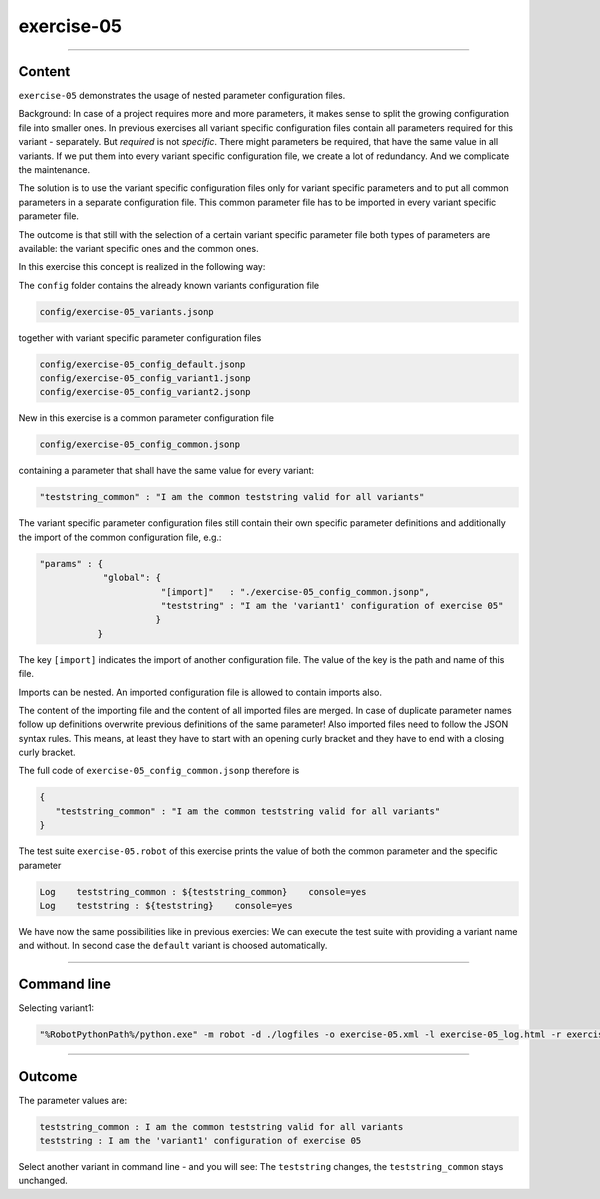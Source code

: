 .. Copyright 2020-2022 Robert Bosch GmbH

.. Licensed under the Apache License, Version 2.0 (the "License");
   you may not use this file except in compliance with the License.
   You may obtain a copy of the License at

.. http://www.apache.org/licenses/LICENSE-2.0

.. Unless required by applicable law or agreed to in writing, software
   distributed under the License is distributed on an "AS IS" BASIS,
   WITHOUT WARRANTIES OR CONDITIONS OF ANY KIND, either express or implied.
   See the License for the specific language governing permissions and
   limitations under the License.

exercise-05
===========

----

Content
-------

``exercise-05`` demonstrates the usage of nested parameter configuration files.

Background: In case of a project requires more and more parameters, it makes sense to split the growing configuration file into smaller ones.
In previous exercises all variant specific configuration files contain all parameters required for this variant - separately.
But *required* is not *specific*. There might parameters be required, that have the same value in all variants. If we put them
into every variant specific configuration file, we create a lot of redundancy. And we complicate the maintenance.

The solution is to use the variant specific configuration files only for variant specific parameters and to put all common parameters in
a separate configuration file. This common parameter file has to be imported in every variant specific parameter file.

The outcome is that still with the selection of a certain variant specific parameter file both types of parameters are available:
the variant specific ones and the common ones.

In this exercise this concept is realized in the following way:

The ``config`` folder contains the already known variants configuration file

.. code::

   config/exercise-05_variants.jsonp

together with variant specific parameter configuration files

.. code::

   config/exercise-05_config_default.jsonp
   config/exercise-05_config_variant1.jsonp
   config/exercise-05_config_variant2.jsonp

New in this exercise is a common parameter configuration file

.. code::

   config/exercise-05_config_common.jsonp

containing a parameter that shall have the same value for every variant:

.. code::

   "teststring_common" : "I am the common teststring valid for all variants"

The variant specific parameter configuration files still contain their own specific parameter definitions and additionally
the import of the common configuration file, e.g.:

.. code::

   "params" : {
               "global": {
                          "[import]"   : "./exercise-05_config_common.jsonp",
                          "teststring" : "I am the 'variant1' configuration of exercise 05"
                         }
              }

The key ``[import]`` indicates the import of another configuration file. The value of the key is the path and name of this file.

Imports can be nested. An imported configuration file is allowed to contain imports also.

The content of the importing file and the content of all imported files are merged. In case of duplicate parameter names follow up definitions
overwrite previous definitions of the same parameter! Also imported files need to follow the JSON syntax rules. This means, at least they have
to start with an opening curly bracket and they have to end with a closing curly bracket.

The full code of ``exercise-05_config_common.jsonp`` therefore is

.. code::

   {
      "teststring_common" : "I am the common teststring valid for all variants"
   }

The test suite ``exercise-05.robot`` of this exercise prints the value of both the common parameter and the specific parameter

.. code::

   Log    teststring_common : ${teststring_common}    console=yes
   Log    teststring : ${teststring}    console=yes

We have now the same possibilities like in previous exercies: We can execute the test suite with providing a variant name and without.
In second case the ``default`` variant is choosed automatically.

----

Command line
------------

Selecting variant1:

.. code::

   "%RobotPythonPath%/python.exe" -m robot -d ./logfiles -o exercise-05.xml -l exercise-05_log.html -r exercise-05_report.html -b exercise-05.log --variable variant:"variant1" "./exercise-05.robot"

----

Outcome
-------

The parameter values are:

.. code::

   teststring_common : I am the common teststring valid for all variants
   teststring : I am the 'variant1' configuration of exercise 05

Select another variant in command line - and you will see: The ``teststring`` changes, the ``teststring_common`` stays unchanged.


